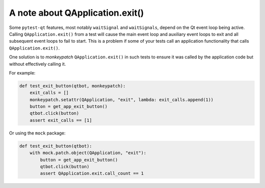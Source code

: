 A note about QApplication.exit()
================================

Some ``pytest-qt`` features, most notably ``waitSignal`` and ``waitSignals``,
depend on the Qt event loop being active. Calling ``QApplication.exit()``
from a test will cause the main event loop and auxiliary event loops to
exit and all subsequent event loops to fail to start. This is a problem if some
of your tests call an application functionality that calls
``QApplication.exit()``.

One solution is to *monkeypatch* ``QApplication.exit()`` in such tests to ensure
it was called by the application code but without effectively calling it.

For example:

.. code-block:: python

    def test_exit_button(qtbot, monkeypatch):
        exit_calls = []
        monkeypatch.setattr(QApplication, "exit", lambda: exit_calls.append(1))
        button = get_app_exit_button()
        qtbot.click(button)
        assert exit_calls == [1]


Or using the ``mock`` package:

.. code-block:: python

    def test_exit_button(qtbot):
        with mock.patch.object(QApplication, "exit"):
            button = get_app_exit_button()
            qtbot.click(button)
            assert QApplication.exit.call_count == 1

